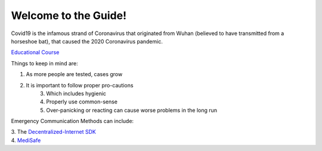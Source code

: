 Welcome to the Guide!
=====================

|Logo|

.. |Logo| image:: https://raw.githubusercontent.com/Mentors4EDU/Images/master/Covid19.png

Covid19 is the infamous strand of Coronavirus that originated from Wuhan
(believed to have transmitted from a horseshoe bat), that caused the
2020 Coronavirus pandemic.

`Educational Course`_

Things to keep in mind are:

1. As more people are tested, cases grow
2. It is important to follow proper pro-cautions 
      3. Which includes hygienic 
      4. Properly use common-sense 
      5. Over-panicking or reacting can cause worse problems in the long run

Emergency Communication Methods can include: 

| 3. The `Decentralized-Internet SDK`_ 
| 4. `MediSafe`_

.. _Educational Course: https://www.udemy.com/course/coronavirus/
.. _Decentralized-Internet SDK: lonero.readthedocs.io
.. _MediSafe: https://mentors4edu.github.io/MediSafe-Project-Demo/
